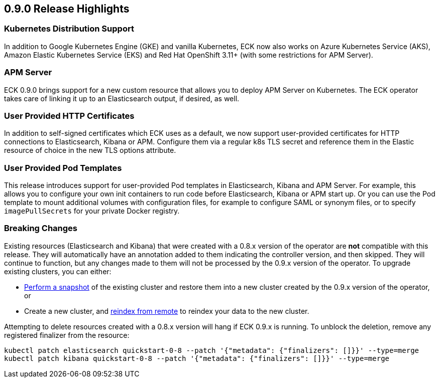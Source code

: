 [[release-highlights-0.9.0]]
== 0.9.0 Release Highlights

[float]
=== Kubernetes Distribution Support

In addition to Google Kubernetes Engine (GKE) and vanilla Kubernetes, ECK now also works on
Azure Kubernetes Service (AKS), Amazon Elastic Kubernetes Service (EKS) and
Red Hat OpenShift 3.11+ (with some restrictions for APM Server).

[float]
=== APM Server

ECK 0.9.0 brings support for a new custom resource that allows you to deploy APM Server on Kubernetes.
The ECK operator takes care of linking it up to an Elasticsearch output, if desired, as well.

[float]
=== User Provided HTTP Certificates

In addition to self-signed certificates which ECK uses as a default, we now support user-provided certificates for
HTTP connections to Elasticsearch, Kibana or APM. Configure them via a regular k8s TLS secret and
reference them in the Elastic resource of choice in the new TLS options attribute.

[float]
=== User Provided Pod Templates

This release introduces support for user-provided Pod templates in Elasticsearch, Kibana and APM Server.  For example,
this allows you to configure your own init containers to run code before Elasticsearch, Kibana or APM start up.
Or you can use the Pod template to mount additional volumes with configuration files, for example to configure SAML or synonym files,
or to specify `imagePullSecrets` for your private Docker registry.

[float]
=== Breaking Changes

Existing resources (Elasticsearch and Kibana) that were created with a 0.8.x version of the operator are *not* compatible with this release. They will automatically have an annotation added to them indicating the controller version, and then skipped. They will continue to function, but any changes made to them will not be processed by the 0.9.x version of the operator. To upgrade existing clusters, you can either:

- https://www.elastic.co/guide/en/elasticsearch/reference/current/modules-snapshots.html[Perform a snapshot] of the existing cluster and restore them into a new cluster created by the 0.9.x version of the operator, or
- Create a new cluster, and https://www.elastic.co/guide/en/elasticsearch/reference/current/reindex-upgrade-remote.html[reindex from remote] to reindex your data to the new cluster.

Attempting to delete resources created with a 0.8.x version will hang if ECK 0.9.x is running. To unblock the deletion, remove any registered finalizer from the resource:

[source,sh]
----
kubectl patch elasticsearch quickstart-0-8 --patch '{"metadata": {"finalizers": []}}' --type=merge
kubectl patch kibana quickstart-0-8 --patch '{"metadata": {"finalizers": []}}' --type=merge
----
